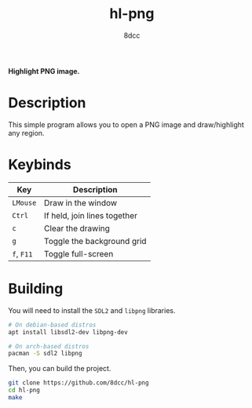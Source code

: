 #+title: hl-png
#+options: toc:nil
#+startup: showeverything
#+author: 8dcc

*Highlight PNG image.*

#+TOC: headlines 2

* Description

This simple program allows you to open a PNG image and draw/highlight any
region.

* Keybinds

| Key    | Description                  |
|--------+------------------------------|
| ~LMouse~ | Draw in the window           |
| ~Ctrl~   | If held, join lines together |
| ~c~      | Clear the drawing            |
| ~g~      | Toggle the background grid   |
| ~f~, ~F11~ | Toggle full-screen           |

* Building

You will need to install the =SDL2= and =libpng= libraries.

#+begin_src bash
# On debian-based distros
apt install libsdl2-dev libpng-dev

# On arch-based distros
pacman -S sdl2 libpng
#+end_src

Then, you can build the project.

#+begin_src bash
git clone https://github.com/8dcc/hl-png
cd hl-png
make
#+end_src
